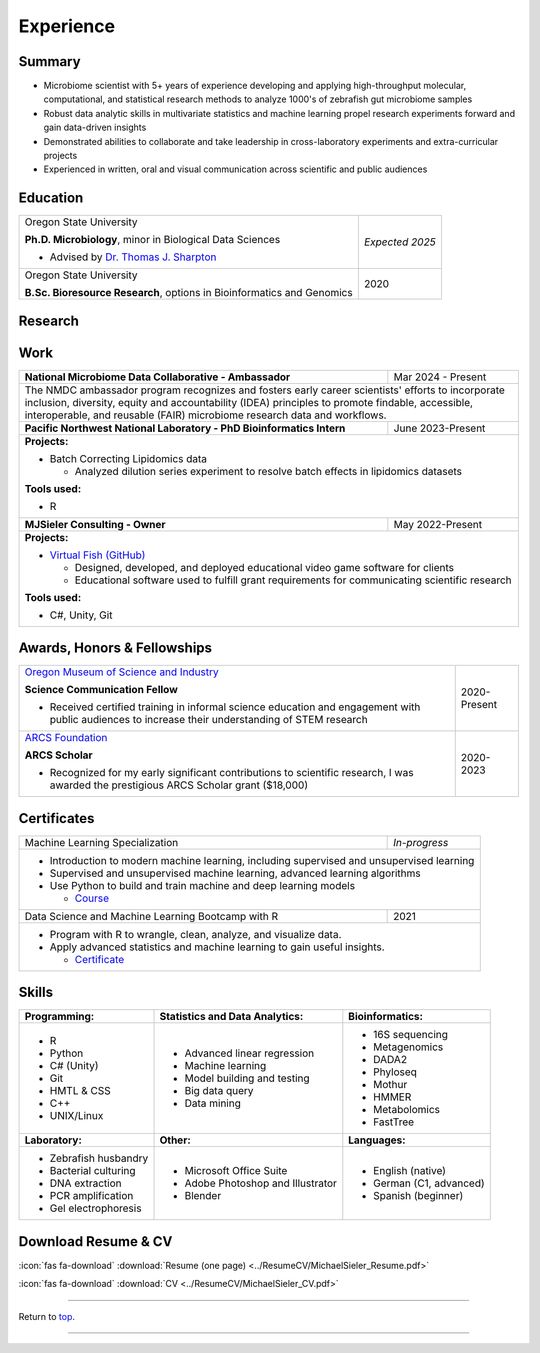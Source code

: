 .. _Top:


Experience
==========


Summary
-------

* Microbiome scientist with 5+ years of experience developing and applying high-throughput molecular, computational, and statistical research methods to analyze 1000's of zebrafish gut microbiome samples
* Robust data analytic skills in multivariate statistics and machine learning propel research experiments forward and gain data-driven insights
* Demonstrated abilities to collaborate and take leadership in cross-laboratory experiments and extra-curricular projects
* Experienced in written, oral and visual communication across scientific and public audiences


Education
---------

+------------------------------------------------------------------------------------------------+-----------------+
| Oregon State University                                                                        | *Expected 2025* |
|                                                                                                |                 |
| **Ph.D. Microbiology**, minor in Biological Data Sciences                                      |                 |
|                                                                                                |                 |
| - Advised by `Dr. Thomas J. Sharpton <https://bit.ly/3cJfQ1b>`_                                |                 |
+------------------------------------------------------------------------------------------------+-----------------+
| Oregon State University                                                                        | 2020            |
|                                                                                                |                 |
| **B.Sc. Bioresource Research**, options in Bioinformatics and Genomics                         |                 |
+------------------------------------------------------------------------------------------------+-----------------+



Research
--------

+---------------------------------------------------------------------------------------------------------------------------------------------------------------------------------------------------+
| **Investigate how environmental factors (diet, pollutants, pathogens, etc.) interact with the gut microbiome to influence host health using the zebrafish model organism.**                       |
+---------------------------------------------------------------------------------------------------------------------------------------------------------------------------------------------------+
| **Projects:**                                                                                                                                                                                     |
|                                                                                                                                                                                                   |
| * Evaluate how multiple and combined                                                                                                                                                                              |
| * Measure resilience of gut microbiome to chronic exposure of antibiotics (Sieler, *in-development*)                                                                                              |
| * Assess gut microbiome resiliency to anthropological impacts such as temperature and pathogenic exposure (Sieler, *in-development*)                                                              |
| * Investigate the joint interaction effects of diet and pathogen exposure on gut microbiome succession (Sieler, *in-prep*)                                                                        |
| * Measure the effect of nanoplastics on the mouse gut microbial community `(Szule 2022) <https://bit.ly/3OyI7oi>`_                                                                                |
| * Potential and challenges of deep transfer learning in microbiome science `(David 2021) <https://bit.ly/3IXaefQ>`_                                                                               |
| * Meta-analysis of zebrafish gut microbiomes phylogeny `(Sharpton 2021) <https://bit.ly/3BaF7LX>`_                                                                                                |
| * The impact of the environmental pollutant Benzo(a)Pyrene on gut microbiomes of juvenile zebrafish  (Stagaman, *in-development*)                                                                 |
|                                                                                                                                                                                                   |
| **Tools:**                                                                                                                                                                                        |
|                                                                                                                                                                                                   |
| * Programming: R, Python, Git, DADA2, Phyloseq, HTML, CSS, Unix/Linux, C++                                                                                                                        |
| * Bioinformatics: 16S sequencing (DADA2 & Phyloseq), Metagenomics (FastTree & HMMER)                                                                                                              |
| * Documentation: Sphinx & ReadTheDocs                                                                                                                                                             |
|                                                                                                                                                                                                   |
|                                                                                                                                                                                                   |
| **Skills:**                                                                                                                                                                                       |
|                                                                                                                                                                                                   |
| * Analytic: data management and analysis, multivariate statistics, machine learning                                                                                                               |
| * Presentation: oral and written communication, pipeline documentation                                                                                                                            |
| * Project Management: leadership, experimental design, coordination and analysis, cross-laboratory collaboration                                                                                  |
| * Other: see more `Skills`_ below                                                                                                                                                                 |
+---------------------------------------------------------------------------------------------------------------------------------------------------------------------------------------------------+


Work
----

+------------------------------------------------------------------------------------------------+--------------------+
| **National Microbiome Data Collaborative - Ambassador**                                        | Mar 2024 - Present |
+------------------------------------------------------------------------------------------------+--------------------+
| The NMDC ambassador program recognizes and fosters early career scientists' efforts to incorporate inclusion,       |   
| diversity, equity and accountability (IDEA) principles to promote findable, accessible, interoperable, and reusable |
| (FAIR) microbiome research data and  workflows.                                                                     |
|                                                                                                                     |
+------------------------------------------------------------------------------------------------+--------------------+
| **Pacific Northwest National Laboratory - PhD Bioinformatics Intern**                          | June 2023-Present  |
+------------------------------------------------------------------------------------------------+--------------------+
| **Projects:**                                                                                                       |
|                                                                                                                     |
| * Batch Correcting Lipidomics data                                                                                  |
|                                                                                                                     |
|   * Analyzed dilution series experiment to resolve batch effects in lipidomics datasets                             |
|                                                                                                                     |
|                                                                                                                     |
| **Tools used:**                                                                                                     |
|                                                                                                                     |
| * R                                                                                                                 |
|                                                                                                                     |
+------------------------------------------------------------------------------------------------+--------------------+
| **MJSieler Consulting - Owner**                                                                | May 2022-Present   |
+------------------------------------------------------------------------------------------------+--------------------+
| **Projects:**                                                                                                       |
|                                                                                                                     |
| * `Virtual Fish (GitHub) <https://github.com/OSU-Edu-Games/Virtual-Fish>`_                                          |
|                                                                                                                     |
|   * Designed, developed, and deployed educational video game software for clients                                   |
|   * Educational software used to fulfill grant requirements for communicating scientific research                   |
|                                                                                                                     |
|                                                                                                                     |
| **Tools used:**                                                                                                     |
|                                                                                                                     |
| * C#, Unity, Git                                                                                                    |
+---------------------------------------------------------------------------------------------------------------------+


Awards, Honors & Fellowships
----------------------------

+----------------------------------------------------------------------------------------------------------------------------------------------------+-----------------+
| `Oregon Museum of Science and Industry <https://omsi.edu/science-communication-services>`_                                                         | 2020-Present    |
|                                                                                                                                                    |                 |
| **Science Communication Fellow**                                                                                                                   |                 |
|                                                                                                                                                    |                 |
| - Received certified training in informal science education and engagement with public audiences to increase their understanding of STEM research  |                 |
+----------------------------------------------------------------------------------------------------------------------------------------------------+-----------------+
| `ARCS Foundation <https://oregon.arcsfoundation.org>`_                                                                                             | 2020-2023       |
|                                                                                                                                                    |                 |
| **ARCS Scholar**                                                                                                                                   |                 |
|                                                                                                                                                    |                 |
| - Recognized for my early significant contributions to scientific research, I was awarded the prestigious ARCS Scholar grant ($18,000)             |                 |
+----------------------------------------------------------------------------------------------------------------------------------------------------+-----------------+



Certificates
------------

+------------------------------------------------------------------------------------------------+--------------------+
| Machine Learning Specialization                                                                | *In-progress*      |
+------------------------------------------------------------------------------------------------+--------------------+
| * Introduction to modern machine learning, including supervised and unsupervised learning                           |
| * Supervised and unsupervised machine learning, advanced learning algorithms                                        |
| * Use Python to build and train machine and deep learning models                                                    |
|                                                                                                                     |
|   * `Course <https://www.coursera.org/specializations/machine-learning-introduction>`_                              |
+------------------------------------------------------------------------------------------------+--------------------+
| Data Science and Machine Learning Bootcamp with R                                              | 2021               |
+------------------------------------------------------------------------------------------------+--------------------+
| * Program with R to wrangle, clean, analyze, and visualize data.                                                    |
| * Apply advanced statistics and machine learning to gain useful insights.                                           |
|                                                                                                                     |
|   * `Certificate <https://www.udemy.com/certificate/UC-3bd3e63b-0450-4a37-8ffe-f92a920522f1/>`_                     |
+---------------------------------------------------------------------------------------------------------------------+


.. _Skills:

Skills
------

+----------------------------+------------------------------------+--------------------------------+
| **Programming:**           | **Statistics and Data Analytics:** | **Bioinformatics:**            |
+----------------------------+------------------------------------+--------------------------------+
| - R                        | - Advanced linear regression       | - 16S sequencing               |
| - Python                   | - Machine learning                 | - Metagenomics                 |
| - C# (Unity)               | - Model building and testing       | - DADA2                        |
| - Git                      | - Big data query                   | - Phyloseq                     |
| - HMTL & CSS               | - Data mining                      | - Mothur                       |
| - C++                      |                                    | - HMMER                        |
| - UNIX/Linux               |                                    | - Metabolomics                 |
|                            |                                    | - FastTree                     |
+----------------------------+------------------------------------+--------------------------------+
| **Laboratory:**            | **Other:**                         | **Languages:**                 |
+----------------------------+------------------------------------+--------------------------------+
| - Zebrafish husbandry      | - Microsoft Office Suite           | - English (native)             |
| - Bacterial culturing      | - Adobe Photoshop and Illustrator  | - German (C1, advanced)        |
| - DNA extraction           | - Blender                          | - Spanish (beginner)           |
| - PCR amplification        |                                    |                                |
| - Gel electrophoresis      |                                    |                                |
+----------------------------+------------------------------------+--------------------------------+



Download Resume & CV
--------------------

:icon:`fas fa-download` :download:`Resume (one page) <../ResumeCV/MichaelSieler_Resume.pdf>`

:icon:`fas fa-download` :download:`CV <../ResumeCV/MichaelSieler_CV.pdf>`

------

Return to `top`_.

------
